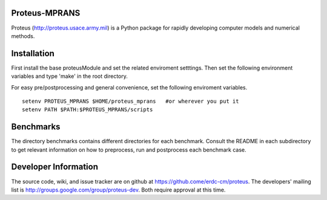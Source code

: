 Proteus-MPRANS
======================================================

Proteus (http://proteus.usace.army.mil) is a Python package for
rapidly developing computer models and numerical methods.

Installation
=============

First install the base proteusModule and set the related enviroment setttings.
Then set the following environment variables and type 'make' in the root directory.

For easy pre/postprocessing and general convenience, set the following enviroment variables. 

:: 

  setenv PROTEUS_MPRANS $HOME/proteus_mprans   #or wherever you put it
  setenv PATH $PATH:$PROTEUS_MPRANS/scripts

Benchmarks
===========

The directory benchmarks contains different directories for each benchmark.
Consult the README in each subdirectory to get relevant information on how 
to preprocess, run and postprocess each benchmark case. 
  
Developer Information
======================

The source code, wiki, and issue tracker are on github at
https://github.come/erdc-cm/proteus. The developers' mailing list is
http://groups.google.com/group/proteus-dev. Both require approval at
this time.

